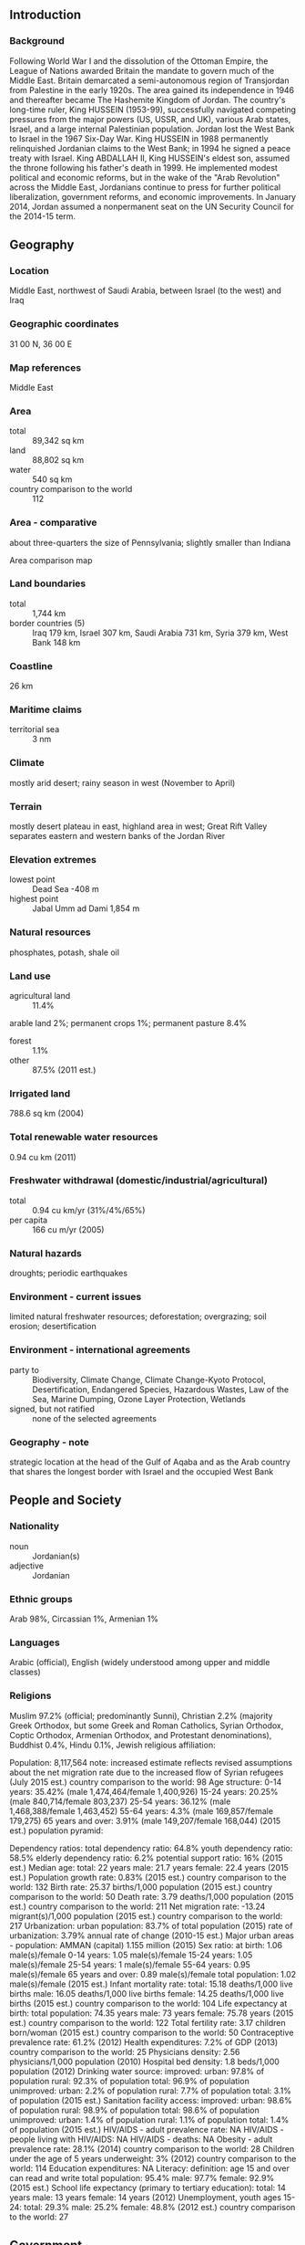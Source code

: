 ** Introduction
*** Background
Following World War I and the dissolution of the Ottoman Empire, the League of Nations awarded Britain the mandate to govern much of the Middle East. Britain demarcated a semi-autonomous region of Transjordan from Palestine in the early 1920s. The area gained its independence in 1946 and thereafter became The Hashemite Kingdom of Jordan. The country's long-time ruler, King HUSSEIN (1953-99), successfully navigated competing pressures from the major powers (US, USSR, and UK), various Arab states, Israel, and a large internal Palestinian population. Jordan lost the West Bank to Israel in the 1967 Six-Day War. King HUSSEIN in 1988 permanently relinquished Jordanian claims to the West Bank; in 1994 he signed a peace treaty with Israel. King ABDALLAH II, King HUSSEIN's eldest son, assumed the throne following his father's death in 1999. He implemented modest political and economic reforms, but in the wake of the "Arab Revolution" across the Middle East, Jordanians continue to press for further political liberalization, government reforms, and economic improvements. In January 2014, Jordan assumed a nonpermanent seat on the UN Security Council for the 2014-15 term.
** Geography
*** Location
Middle East, northwest of Saudi Arabia, between Israel (to the west) and Iraq
*** Geographic coordinates
31 00 N, 36 00 E
*** Map references
Middle East
*** Area
- total :: 89,342 sq km
- land :: 88,802 sq km
- water :: 540 sq km
- country comparison to the world :: 112
*** Area - comparative
about three-quarters the size of Pennsylvania; slightly smaller than Indiana
- Area comparison map ::  
*** Land boundaries
- total :: 1,744 km
- border countries (5) :: Iraq 179 km, Israel 307 km, Saudi Arabia 731 km, Syria 379 km, West Bank 148 km
*** Coastline
26 km
*** Maritime claims
- territorial sea :: 3 nm
*** Climate
mostly arid desert; rainy season in west (November to April)
*** Terrain
mostly desert plateau in east, highland area in west; Great Rift Valley separates eastern and western banks of the Jordan River
*** Elevation extremes
- lowest point :: Dead Sea -408 m
- highest point :: Jabal Umm ad Dami 1,854 m
*** Natural resources
phosphates, potash, shale oil
*** Land use
- agricultural land :: 11.4%
arable land 2%; permanent crops 1%; permanent pasture 8.4%
- forest :: 1.1%
- other :: 87.5% (2011 est.)
*** Irrigated land
788.6 sq km (2004)
*** Total renewable water resources
0.94 cu km (2011)
*** Freshwater withdrawal (domestic/industrial/agricultural)
- total :: 0.94  cu km/yr (31%/4%/65%)
- per capita :: 166  cu m/yr (2005)
*** Natural hazards
droughts; periodic earthquakes
*** Environment - current issues
limited natural freshwater resources; deforestation; overgrazing; soil erosion; desertification
*** Environment - international agreements
- party to :: Biodiversity, Climate Change, Climate Change-Kyoto Protocol, Desertification, Endangered Species, Hazardous Wastes, Law of the Sea, Marine Dumping, Ozone Layer Protection, Wetlands
- signed, but not ratified :: none of the selected agreements
*** Geography - note
strategic location at the head of the Gulf of Aqaba and as the Arab country that shares the longest border with Israel and the occupied West Bank
** People and Society
*** Nationality
- noun :: Jordanian(s)
- adjective :: Jordanian
*** Ethnic groups
Arab 98%, Circassian 1%, Armenian 1%
*** Languages
Arabic (official), English (widely understood among upper and middle classes)
*** Religions
Muslim 97.2% (official; predominantly Sunni), Christian 2.2% (majority Greek Orthodox, but some Greek and Roman Catholics, Syrian Orthodox, Coptic Orthodox, Armenian Orthodox, and Protestant denominations), Buddhist 0.4%, Hindu 0.1%, Jewish 
religious affiliation:
 
          
Population:
8,117,564
note: increased estimate reflects revised assumptions about the net migration rate due to the increased flow of Syrian refugees (July 2015 est.)
country comparison to the world:  98
Age structure:
0-14 years: 35.42% (male 1,474,464/female 1,400,926)
15-24 years: 20.25% (male 840,714/female 803,237)
25-54 years: 36.12% (male 1,468,388/female 1,463,452)
55-64 years: 4.3% (male 169,857/female 179,275)
65 years and over: 3.91% (male 149,207/female 168,044) (2015 est.)
population pyramid:
 
          
Dependency ratios:
total dependency ratio: 64.8%
youth dependency ratio: 58.5%
elderly dependency ratio: 6.2%
potential support ratio: 16% (2015 est.)
Median age:
total: 22 years
male: 21.7 years
female: 22.4 years (2015 est.)
Population growth rate:
0.83% (2015 est.)
country comparison to the world:  132
Birth rate:
25.37 births/1,000 population (2015 est.)
country comparison to the world:  50
Death rate:
3.79 deaths/1,000 population (2015 est.)
country comparison to the world:  211
Net migration rate:
-13.24 migrant(s)/1,000 population (2015 est.)
country comparison to the world:  217
Urbanization:
urban population: 83.7% of total population (2015)
rate of urbanization: 3.79% annual rate of change (2010-15 est.)
Major urban areas - population:
AMMAN (capital) 1.155 million (2015)
Sex ratio:
at birth: 1.06 male(s)/female
0-14 years: 1.05 male(s)/female
15-24 years: 1.05 male(s)/female
25-54 years: 1 male(s)/female
55-64 years: 0.95 male(s)/female
65 years and over: 0.89 male(s)/female
total population: 1.02 male(s)/female (2015 est.)
Infant mortality rate:
total: 15.18 deaths/1,000 live births
male: 16.05 deaths/1,000 live births
female: 14.25 deaths/1,000 live births (2015 est.)
country comparison to the world:  104
Life expectancy at birth:
total population: 74.35 years
male: 73 years
female: 75.78 years (2015 est.)
country comparison to the world:  122
Total fertility rate:
3.17 children born/woman (2015 est.)
country comparison to the world:  50
Contraceptive prevalence rate:
61.2% (2012)
Health expenditures:
7.2% of GDP (2013)
country comparison to the world:  25
Physicians density:
2.56 physicians/1,000 population (2010)
Hospital bed density:
1.8 beds/1,000 population (2012)
Drinking water source:
improved: 
urban: 97.8% of population
rural: 92.3% of population
total: 96.9% of population
unimproved: 
urban: 2.2% of population
rural: 7.7% of population
total: 3.1% of population (2015 est.)
Sanitation facility access:
improved: 
urban: 98.6% of population
rural: 98.9% of population
total: 98.6% of population
unimproved: 
urban: 1.4% of population
rural: 1.1% of population
total: 1.4% of population (2015 est.)
HIV/AIDS - adult prevalence rate:
NA
HIV/AIDS - people living with HIV/AIDS:
NA
HIV/AIDS - deaths:
NA
Obesity - adult prevalence rate:
28.1% (2014)
country comparison to the world:  28
Children under the age of 5 years underweight:
3% (2012)
country comparison to the world:  114
Education expenditures:
NA
Literacy:
definition: age 15 and over can read and write
total population: 95.4%
male: 97.7%
female: 92.9% (2015 est.)
School life expectancy (primary to tertiary education):
total: 14 years
male: 13 years
female: 14 years (2012)
Unemployment, youth ages 15-24:
total: 29.3%
male: 25.2%
female: 48.8% (2012 est.)
country comparison to the world:  27

** Government
*** Country name
- conventional long form :: Hashemite Kingdom of Jordan
- conventional short form :: Jordan
- local long form :: Al Mamlakah al Urduniyah al Hashimiyah
- local short form :: Al Urdun
- former :: Transjordan
*** Government type
constitutional monarchy
*** Capital
- name :: Amman
- geographic coordinates :: 31 57 N, 35 56 E
- time difference :: UTC+2 (7 hours ahead of Washington, DC, during Standard Time)
- daylight saving time :: +1hr, begins last Friday in March; ends last Friday in October
*** Administrative divisions
12 governorates (muhafazat, singular - muhafazah); 'Ajlun, Al 'Aqabah, Al Balqa', Al Karak, Al Mafraq, Al'Asimah, At Tafilah, Az Zarqa', Irbid, Jarash, Ma'an, Madaba
*** Independence
25 May 1946 (from League of Nations mandate under British administration)
*** National holiday
Independence Day, 25 May (1946)
*** Constitution
previous 1928 (preindependence); latest initially adopted 28 November 1947, revised and ratified 1 January 1952; amended several times, last in 2014 (2014)
*** Legal system
mixed legal system of civil law and Islamic religious law; judicial review of legislative acts in a specially provided High Tribunal
*** International law organization participation
has not submitted an ICJ jurisdiction declaration; accepts ICCt jurisdiction
*** Suffrage
18 years of age; universal
*** Executive branch
- chief of state :: King ABDALLAH II (since 7 February 1999); Crown Prince HUSSEIN (born 28 June 1994), eldest son of King ABDALLAH II
- head of government :: Prime Minister Abdullah NSOUR (since 11 October 2012)
- cabinet :: Cabinet appointed by the prime minister in consultation with the monarch
- elections/appointments :: the monarchy is hereditary; prime minister appointed by the monarch
*** Legislative branch
- description :: bicameral National Assembly or Majlis al-'Umma consists of the Senate, or the House of Notables or Majlis al-Ayan (60 seats; members appointed by the monarch to serve 4-year terms) and the Chamber of Deputies or House of Representatives or Majlis al-Nuwaab (150 seats; 108 members directly elected in single- and multi-seat constituencies by simple majority vote, 27 directly elected in a single national constituency by proportional representation vote, and 15 seats reserved for women; members serve 4-year terms); note - the electoral law enacted in July 2012 allocated an additional 10 seats - 6 for women, 2 for Amman, and 1 seat each for the cities of Zarqa and Irbid; unchanged are 9 seats reserved for Christian candidates, 9 for Bedouin candidates, and 3 for Jordanians of Chechen or Circassian descent
- elections :: Chamber of Deputies - last held on 23 January 2013 (next election 2017); note - the King dissolved the previous Chamber of Deputies in November 2012, midway through the parliamentary term
- election results :: Chamber of Deputies - percent of vote by party - NA; seats by party - 27 elected on closed national list to include: Islamic Centrist Party 3, Nation 2, National Union 2, Stronger Jordan 2, Ahl al-Himma 1, Al-Bayyan 1, Citizenship 1, Construction 1, Cooperation 1, Dawn 1, Dignity 1, Free Voice 1, Labor and Trade 1, National Accord Youth Block 1, National Action 1, National Current 1 (member resigned in February 2013), National Unity 1, Nobel Jerusalem 1, Salvation 1, The People 1, Unified Front 1, Voice of Nation 1; other 123; note - the IAF boycotted the election
*** Judicial branch
- highest court(s) :: Court of Cassation or Supreme Court (consists of 7 judges including the chief justice; 7-judge panels for important cases and 5 judge panels for most appeals cases)
- judge selection and term of office :: chief justice appointed by the king; other judges nominated by the Higher Judicial Council and approved by the king; judge tenure NA
- subordinate courts :: courts of appeal; magistrate courts; courts of first instance; religious courts; State Security Court
*** Political parties and leaders
Ahl al-Himma
Al-Bayyan
Al-Hayah Jordanian Party [Zahier AMR]
Arab Ba'ath Socialist Party [Akram al-HIMSI]
Ba'ath Arab Progressive Party [Fuad DABBOUR]
Citizenship
Construction
Cooperation
Dawn
Democratic People's Party [Ablah ABU ULBAH]
Democratic Popular Unity Party [Sa'id DIAB]
Dignity
Du'a Party [Muhammed ABU BAKR]
Free Voice
Islamic Action Front or IAF [Hamzah MANSOUR]
Islamic Centrist Party [Muhammad al-HAJ]
Jordanian Communist Party [Munir HAMARNAH]
Jordanian National Party [Muna ABU BAKR]
Jordanian United Front [Amjad al-MAJALI]
Labor and Trade
Nation
National Accord Youth Block
National Action
National Constitution Party [Ahmad al-SHUNAQ]
National Current Party [Abd al-Hadi al-MAJALI]
National Movement for Direct Democracy [Muhammad al-QAQ]
National Union
National Unity
Nobel Jerusalem
Risalah Party [Hazem QASHOU]
Salvation
Stronger Jordan
The Direct Democratic Nationalists Movement Party [Nash'at KHALIFAH]
The People
Unified Front
United Front
Voice of the Nation
*** Political pressure groups and leaders
15 April Movement [Mohammad SUNEID, chairman]
24 March Movement [Mu'az al-KHAWALIDAH, Abdel Rahman HASANEIN, spokespersons]
1952 Constitution Movement
Anti-Normalization Committee [Hamzah MANSOUR, chairman]
Economic and Social Association of Retired Servicemen and Veterans or ESARSV [Abdulsalam al-HASSANAT, chairman]
Group of 36
Higher Coordination Committee of Opposition Parties [Said DIAB]
Higher National Committee for Military Retirees or HNCMR [Ali al-HABASHNEH, chairman]
Hirak
Jordan Bar Association [Saleh al-ARMUTI, chairman]
Jordanian Campaign for Change or Jayin
Jordanian Muslim Brotherhood [Dr. Hamam SAID, controller general]
Jordanian Press Association [Sayf al-SHARIF, president]
National Front for Reform or NFR [Ahmad OBEIDAT, chairman]
Popular Gathering for Reform
Professional Associations Council [Abd al-Hadi al-FALAHAT, chairman]
Sons of Jordan
*** International organization participation
ABEDA, AFESD, AMF, CAEU, CD, CICA, EBRD, FAO, G-11, G-77, IAEA, IBRD, ICAO, ICC (national committees), ICCt, ICRM, IDA, IDB, IFAD, IFC, IFRCS, ILO, IMF, IMO, IMSO, Interpol, IOC, IOM, IPU, ISO, ITSO, ITU, ITUC (NGOs), LAS, MIGA, MINUSTAH, MINUSMA, MONUSCO, NAM, OIC, OPCW, OSCE (partner), PCA, UN, UN Security Council (temporary), UNAMID, UNCTAD, UNESCO, UNHCR, UNIDO, UNMIL, UNMISS, UNOCI, UNRWA, UNWTO, UPU, WCO, WFTU (NGOs), WHO, WIPO, WMO, WTO
*** Diplomatic representation in the US
- chief of mission :: Ambassador Alia Hatough BOURAN (since 14 September 2010)
- chancery :: 3504 International Drive NW, Washington, DC 20008
- telephone :: [1] (202) 966-2664
- FAX :: [1] (202) 966-3110
*** Diplomatic representation from the US
- chief of mission :: Ambassador Alice G. WELLS (since 31 August 2014)
- embassy :: Abdoun, Al-Umawyeen St., Amman
- mailing address :: P. O. Box 354, Amman 11118 Jordan; Unit 70200, Box 5, DPO AE 09892-0200
- telephone :: [962] (6) 590-6000
- FAX :: [962] (6) 592-0163
*** Flag description
three equal horizontal bands of black (top), representing the Abbassid Caliphate, white, representing the Ummayyad Caliphate, and green, representing the Fatimid Caliphate; a red isosceles triangle on the hoist side, representing the Great Arab Revolt of 1916, and bearing a small white seven-pointed star symbolizing the seven verses of the opening Sura (Al-Fatiha) of the Holy Koran; the seven points on the star represent faith in One God, humanity, national spirit, humility, social justice, virtue, and aspirations; design is based on the Arab Revolt flag of World War I
*** National symbol(s)
eagle; national colors: black, white, green, red
*** National anthem
- name :: "As-salam al-malaki al-urdoni" (Long Live the King of Jordan)
- lyrics/music :: Abdul-Mone'm al-RIFAI'/Abdul-Qader al-TANEER
- note :: adopted 1946; the shortened version of the anthem is used most commonly, while the full version is reserved for special occasions

** Economy
*** Economy - overview
Jordan's economy is among the smallest in the Middle East, with insufficient supplies of water, oil, and other natural resources underlying the government's heavy reliance on foreign assistance. Other economic challenges for the government include chronic high rates of poverty, unemployment, inflation, and a large budget deficit and resulting government debt. King ABDALLAH, during the first decade of the 2000s, implemented significant economic reforms, such as opening up foreign trade and privatizing state-owned companies that attracted foreign investment and contributed to average annual economic growth of 8% for 2004 through 2008. The global economic slowdown and regional turmoil since, however, reduced the average annual growth rate to 2.6% for the 2010-2013 period and hurt export-oriented sectors, construction, and tourism. Jordan's finances have been strained by a series of natural gas pipeline attacks in Egypt, causing Jordan to substitute more expensive diesel imports, primarily from Saudi Arabia, to generate electricity. To diversify its energy mix, Jordan is currently exploring nuclear power generation, exploitation of abundant oil shale reserves and renewable technologies, as well as the import of Israeli offshore gas. In August 2012, to correct budgetary and balance of payments imbalances, Jordan entered into a $2.1 billion, three year International Monetary Fund Stand-By Arrangement. In 2014, fiscal reform measures enacted in the previous few years continued to boost government revenues and reduced the budget deficit even as an influx of over 620,000 Syrian refugees since 2011 put additional pressure on expenditures.
*** GDP (purchasing power parity)
$79.62 billion (2014 est.)
$77.22 billion (2013 est.)
$75.1 billion (2012 est.)
- note :: data are in 2014 US dollars
- country comparison to the world :: 89
*** GDP (official exchange rate)
$35.77 billion (2014 est.)
*** GDP - real growth rate
3.1% (2014 est.)
2.8% (2013 est.)
2.7% (2012 est.)
- country comparison to the world :: 112
*** GDP - per capita (PPP)
$11,900 (2014 est.)
$11,600 (2013 est.)
$11,300 (2012 est.)
- note :: data are in 2014 US dollars
- country comparison to the world :: 120
*** Gross national saving
14.3% of GDP (2014 est.)
10.5% of GDP (2013 est.)
6.5% of GDP (2012 est.)
- country comparison to the world :: 138
*** GDP - composition, by end use
- household consumption :: 81.5%
- government consumption :: 23.6%
- investment in fixed capital :: 28.5%
- investment in inventories :: 1.8%
- exports of goods and services :: 41.6%
- imports of goods and services :: -77%
 (2014 est.)
*** GDP - composition, by sector of origin
- agriculture :: 3.2%
- industry :: 29.3%
- services :: 67.4% (2014 est.)
*** Agriculture - products
citrus, tomatoes, cucumbers, olives, strawberries, stone fruits; sheep, poultry, dairy
*** Industries
tourism, information technology, clothing, fertilizers, potash, phosphate mining, pharmaceuticals, petroleum refining, cement, inorganic chemicals, light manufacturing
*** Industrial production growth rate
2.4% (2014 est.)
- country comparison to the world :: 117
*** Labor force
1.959 million (2014 est.)
- country comparison to the world :: 123
*** Labor force - by occupation
- agriculture :: 2%
- industry :: 20%
- services :: 78% (2013 est.)
*** Unemployment rate
11.9% (2014 est.)
12.6% (2013 est.)
- note :: official rate; unofficial rate is approximately 30%
- country comparison to the world :: 129
*** Population below poverty line
14.2% (2002 est.)
*** Household income or consumption by percentage share
- lowest 10% :: 3.4%
- highest 10% :: 28.7% (2010 est.)
*** Distribution of family income - Gini index
39.7 (2007)
36.4 (1997)
- country comparison to the world :: 60
*** Budget
- revenues :: $9.845 billion
- expenditures :: $11.42 billion (2014 est.)
*** Taxes and other revenues
26.9% of GDP (2014 est.)
- country comparison to the world :: 107
*** Budget surplus (+) or deficit (-)
-4.3% of GDP (2014 est.)
- country comparison to the world :: 148
*** Public debt
90% of GDP (2014 est.)
86.8% of GDP (2013 est.)
- note :: data cover central government debt, and include debt instruments issued (or owned) by government entities other than the treasury; the data include treasury debt held by foreign entities; the data exclude debt issued by subnational entities, as well as intra-governmental debt; intra-governmental debt consists of treasury borrowings from surpluses in the social funds, such as for retirement, medical care, and unemployment; debt instruments for the social funds are not sold at public auctions
- country comparison to the world :: 22
*** Fiscal year
calendar year
*** Inflation rate (consumer prices)
2.9% (2014 est.)
5.6% (2013 est.)
- country comparison to the world :: 125
*** Central bank discount rate
0.3% (31 December 2010)
4.75% (31 December 2009)
- country comparison to the world :: 146
*** Commercial bank prime lending rate
8.74% (31 December 2014 est.)
8.85% (31 December 2013 est.)
- country comparison to the world :: 104
*** Stock of narrow money
$13.52 billion (31 December 2014 est.)
$11.86 billion (31 December 2013 est.)
- country comparison to the world :: 72
*** Stock of broad money
$42.26 billion (31 December 2014 est.)
$38.58 billion (31 December 2013 est.)
- country comparison to the world :: 73
*** Stock of domestic credit
$40.72 billion (31 December 2014 est.)
$38.08 billion (31 December 2013 est.)
- country comparison to the world :: 66
*** Market value of publicly traded shares
$27 billion (31 December 2012 est.)
$27.18 billion (31 December 2011)
$30.86 billion (31 December 2010 est.)
- country comparison to the world :: 59
*** Current account balance
-$2.512 billion (2014 est.)
-$3.452 billion (2013 est.)
- country comparison to the world :: 158
*** Exports
$8.556 billion (2014 est.)
$7.921 billion (2013 est.)
- country comparison to the world :: 100
*** Exports - commodities
clothing, fertilizers, potash, phosphates, vegetables, pharmaceuticals
*** Exports - partners
US 15.8%, Iraq 15.3%, Saudi Arabia 12.4%, India 7.8% (2014)
*** Imports
$22.8 billion (2014 est.)
$22.1 billion (2013 est.)
- country comparison to the world :: 75
*** Imports - commodities
crude oil, refined petroleum products, machinery, transport equipment, iron, cereals
*** Imports - partners
Saudi Arabia 19.6%, China 10.5%, US 5.8%, India 5.5%, UAE 4.8% (2014)
*** Reserves of foreign exchange and gold
$16.51 billion (31 December 2014 est.)
$13.82 billion (31 December 2013 est.)
- country comparison to the world :: 68
*** Debt - external
$26.06 billion (31 December 2014 est.)
$22.61 billion (31 December 2013 est.)
- country comparison to the world :: 78
*** Stock of direct foreign investment - at home
$28.65 billion (31 December 2014 est.)
$26.67 billion (31 December 2013 est.)
- country comparison to the world :: 67
*** Stock of direct foreign investment - abroad
$532.9 million (31 December 2014 est.)
$524.9 million (31 December 2013 est.)
- country comparison to the world :: 84
*** Exchange rates
Jordanian dinars (JOD) per US dollar -
0.709 (2014 est.)
0.709 (2013 est.)
0.709 (2012 est.)
0.709 (2011 est.)
0.71 (2010 est.)
** Energy
*** Electricity - production
17.26 billion kWh (2013 est.)
- country comparison to the world :: 77
*** Electricity - consumption
14.56 billion kWh (2013 est.)
- country comparison to the world :: 79
*** Electricity - exports
59 million kWh (2013 est.)
- country comparison to the world :: 87
*** Electricity - imports
381 million kWh (2013 est.)
- country comparison to the world :: 82
*** Electricity - installed generating capacity
3.193 million kW (2013 est.)
- country comparison to the world :: 89
*** Electricity - from fossil fuels
99.6% of total installed capacity (2013)
- country comparison to the world :: 48
*** Electricity - from nuclear fuels
0% of total installed capacity (2013 est.)
- country comparison to the world :: 116
*** Electricity - from hydroelectric plants
0.3% of total installed capacity (2013 est.)
- country comparison to the world :: 147
*** Electricity - from other renewable sources
0.1% of total installed capacity (2013 est.)
- country comparison to the world :: 105
*** Crude oil - production
19 bbl/day (2013 est.)
- country comparison to the world :: 121
*** Crude oil - exports
0 bbl/day (2013 est.)
- country comparison to the world :: 135
*** Crude oil - imports
59,440 bbl/day (2013 est.)
- country comparison to the world :: 55
*** Crude oil - proved reserves
1 million bbl (1 January 2014 est.)
- country comparison to the world :: 98
*** Refined petroleum products - production
57,790 bbl/day (2013 est.)
- country comparison to the world :: 81
*** Refined petroleum products - consumption
122,700 bbl/day (2013 est.)
- country comparison to the world :: 72
*** Refined petroleum products - exports
0 bbl/day (2013 est.)
- country comparison to the world :: 188
*** Refined petroleum products - imports
68,040 bbl/day (2013 est.)
- country comparison to the world :: 61
*** Natural gas - production
225 million cu m (2013 est.)
- country comparison to the world :: 76
*** Natural gas - consumption
709 million cu m (2013 est.)
- country comparison to the world :: 96
*** Natural gas - exports
0 cu m (2013 est.)
- country comparison to the world :: 122
*** Natural gas - imports
484 million cu m (2013 est.)
- country comparison to the world :: 67
*** Natural gas - proved reserves
6.031 billion cu m (1 January 2014 est.)
- country comparison to the world :: 87
*** Carbon dioxide emissions from consumption of energy
16.86 million Mt (2012 est.)
- country comparison to the world :: 86
** Communications
*** Telephones - fixed lines
- total subscriptions :: 380,000
- subscriptions per 100 inhabitants :: 5 (2014 est.)
- country comparison to the world :: 107
*** Telephones - mobile cellular
- total :: 11.1 million
- subscriptions per 100 inhabitants :: 140 (2014 est.)
- country comparison to the world :: 81
*** Telephone system
- general assessment :: service has improved recently with increased use of digital switching equipment; microwave radio relay transmission and coaxial and fiber-optic cable are employed on trunk lines; growing mobile-cellular usage in both urban and rural areas is reducing use of fixed-line services
- domestic :: 1995 telecommunications law opened all non-fixed-line services to private competition; in 2005, monopoly over fixed-line services terminated and the entire telecommunications sector was opened to competition; currently multiple mobile-cellular providers with subscribership reaching 115 per 100 persons in 2011
- international :: country code - 962; landing point for the Fiber-Optic Link Around the Globe (FLAG) FEA and FLAG Falcon submarine cable networks; satellite earth stations - 33 (3 Intelsat, 1 Arabsat, and 29 land and maritime Inmarsat terminals); fiber-optic cable to Saudi Arabia and microwave radio relay link with Egypt and Syria; participant in Medarabtel (2011)
*** Broadcast media
radio and TV dominated by the government-owned Jordan Radio and Television Corporation (JRTV) that operates a main network, a sports network, a film network, and a satellite channel; first independent TV broadcaster aired in 2007; international satellite TV and Israeli and Syrian TV broadcasts are available; roughly 30 radio stations with JRTV operating the main government-owned station; transmissions of multiple international radio broadcasters are available (2007)
*** Radio broadcast stations
AM 1, FM 28 (2010)
*** Television broadcast stations
4 (2009)
*** Internet country code
.jo
*** Internet users
- total :: 3.6 million
- percent of population :: 45.0% (2014 est.)
- country comparison to the world :: 82
** Transportation
*** Airports
18 (2013)
- country comparison to the world :: 140
*** Airports - with paved runways
- total :: 16
- over 3,047 m :: 8
- 2,438 to 3,047 m :: 5
- 1,524 to 2,437 m :: 2
- 914 to 1,523 m :: 1 (2013)
*** Airports - with unpaved runways
- total :: 2
- under 914 m :: 
2 (2013)
*** Heliports
1 (2012)
*** Pipelines
gas 473 km; oil 49 km (2013)
*** Railways
- total :: 507 km
- narrow gauge :: 507 km 1.050-m gauge (2008)
- country comparison to the world :: 112
*** Roadways
- total :: 7,203 km
- paved :: 7,203 km (2011)
- country comparison to the world :: 144
*** Merchant marine
- total :: 12
- by type :: cargo 4, passenger/cargo 6, petroleum tanker 1, roll on/roll off 1
- foreign-owned :: 2 (UAE 2)
- registered in other countries :: 16 (Bahamas 2, Egypt 2, Indonesia 1, Panama 11) (2010)
- country comparison to the world :: 106
*** Ports and terminals
- major seaport(s) :: Al 'Aqabah
** Military
*** Military branches
Jordanian Armed Forces (JAF): Royal Jordanian Land Force (RJLF), Royal Jordanian Navy, Royal Jordanian Air Force (Al-Quwwat al-Jawwiya al-Malakiya al-Urduniya, RJAF), Special Operations Command (Socom); Public Security Directorate (normally falls under Ministry of Interior, but comes under JAF in wartime or crisis) (2013)
*** Military service age and obligation
17 years of age for voluntary male military service; initial service term 2 years, with option to reenlist for 18 years; conscription at age 18 suspended in 1999; women not subject to conscription, but can volunteer to serve in noncombat military positions in the Royal Jordanian Arab Army Women's Corps and RJAF (2013)
*** Manpower available for military service
- males age 16-49 :: 1,674,260
- females age 16-49 :: 1,611,315 (2010 est.)
*** Manpower fit for military service
- males age 16-49 :: 1,439,192
- females age 16-49 :: 1,384,500 (2010 est.)
*** Manpower reaching militarily significant age annually
- male :: 73,574
- female :: 69,420 (2010 est.)
*** Military expenditures
4.65% of GDP (2012)
4.64% of GDP (2011)
4.65% of GDP (2010)
- country comparison to the world :: 7
** Transnational Issues
*** Disputes - international
2004 Agreement settles border dispute with Syria pending demarcation
*** Refugees and internally displaced persons
- refugees (country of origin) :: 2,097,338 (Palestinian refugees (UNRWA)) (2014); 629,627 (Syria); 51,105 (Iraq) (2015)